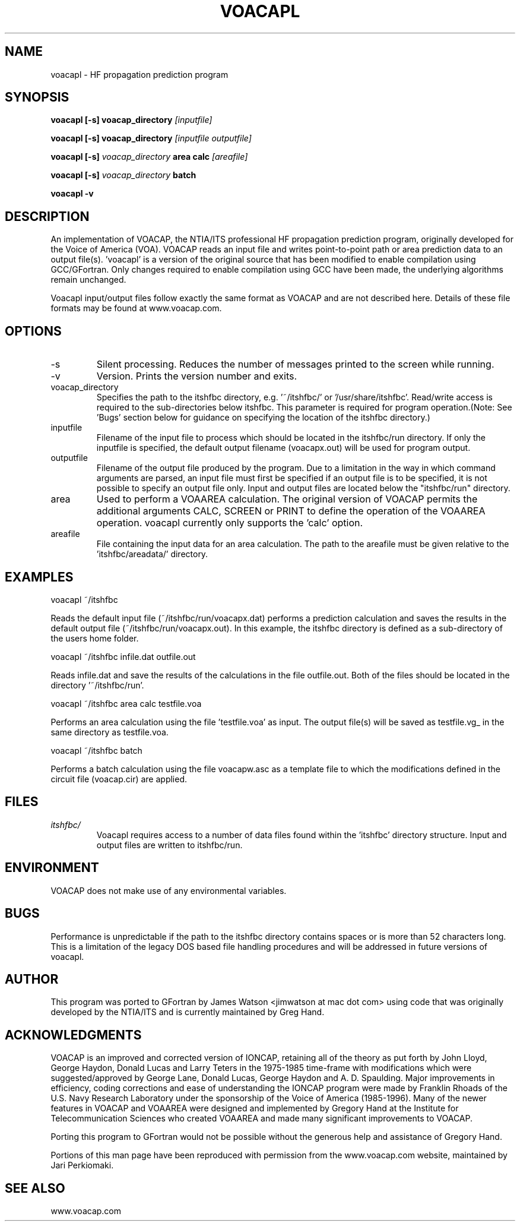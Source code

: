 .\" Process this file with
.\" groff -man -Tascii voacapl.man
.\"
.TH VOACAPL 1 "SEO 2013" Linux "User Manuals"
.SH NAME
voacapl \- HF propagation prediction program
.SH SYNOPSIS
.B voacapl [\-s] 
.B voacap_directory
.I [inputfile]
\n
.B voacapl [\-s] 
.B voacap_directory
.I [inputfile outputfile]
\n
.B voacapl [\-s]
.I voacap_directory
.B area calc 
.I [areafile]
\n
.B voacapl [\-s]
.I voacap_directory
.B batch 
\n
.B voacapl \-v
.SH DESCRIPTION
An implementation of VOACAP, the NTIA/ITS professional HF propagation prediction program, originally developed for the Voice of America (VOA).   VOACAP reads an input file and writes point-to-point path or area prediction data to an output file(s). 'voacapl' is a version of the original source that has been modified to enable compilation using GCC/GFortran. 
Only changes required to enable compilation using GCC have been made, the underlying algorithms remain unchanged. 
\n
Voacapl input/output files follow exactly the same format as VOACAP and are not described here.  Details of these file formats may be found at www.voacap.com.
.SH OPTIONS
.IP -s
Silent processing.  Reduces the number of messages printed to the screen while running.
.IP -v
Version.  Prints the version number and exits.
.IP voacap_directory
Specifies the path to the itshfbc directory, e.g. '~/itshfbc/' or '/usr/share/itshfbc'.  Read/write access is required to the sub-directories below itshfbc. 
This parameter is required for program operation.(Note: See 'Bugs' section below for guidance on specifying the location of the itshfbc directory.)
.IP inputfile 
Filename of the input file to process which should be located in the itshfbc/run directory.  If only the inputfile is specified, the default output filename (voacapx.out) will be used for program output.  
.IP outputfile
Filename of the output file produced by the program.  Due to a limitation in the way in which command arguments are parsed, an input file must first be specified if an output file is to be specified, it is not possible to specify an output file only.  Input and output files are located below the "itshfbc/run" directory.
.IP area
Used to perform a VOAAREA calculation.  The original version of VOACAP permits the additional arguments CALC, SCREEN or PRINT to define the
operation of the VOAAREA operation.  voacapl currently only supports the 'calc' option. 
.IP areafile
File containing the input data for an area calculation.  The path to the areafile must be given relative to the 'itshfbc/areadata/' directory.
.SH EXAMPLES
voacapl ~/itshfbc
\n
Reads the default input file (~/itshfbc/run/voacapx.dat) performs a prediction calculation and saves the results in the default output 
file (~/itshfbc/run/voacapx.out).  In this example, the itshfbc directory is defined as a sub-directory of the users home folder.

voacapl ~/itshfbc infile.dat outfile.out

Reads infile.dat and save the results of the calculations in the file outfile.out.  Both of the files should be located in the directory '~/itshfbc/run'.  

voacapl ~/itshfbc area calc testfile.voa

Performs an area calculation using the file 'testfile.voa' as input.  The output file(s) will be saved as testfile.vg_ in the same directory as testfile.voa.

voacapl ~/itshfbc batch

Performs a batch calculation using the file voacapw.asc as a template file to which the modifications defined in the circuit file (voacap.cir) are applied.
.SH FILES
.I itshfbc/
.RS
Voacapl requires access to a number of data files found within the 'itshfbc' directory structure.  Input and output files are written to itshfbc/run.

.SH ENVIRONMENT
VOACAP does not make use of any environmental variables.
.SH BUGS
Performance is unpredictable if the path to the itshfbc directory contains spaces or is more than 52 characters long.  This is a limitation of the legacy DOS based file handling procedures and will be addressed in future versions of voacapl.
.SH AUTHOR
This program was ported to GFortran by James Watson <jimwatson at mac dot com> using code that was originally developed by the NTIA/ITS 
and is currently maintained by Greg Hand.
.SH "ACKNOWLEDGMENTS"
VOACAP is an improved and corrected version of IONCAP, retaining all of the theory as put forth by John Lloyd, George Haydon, Donald Lucas 
and Larry Teters in the 1975-1985 time-frame with modifications which were suggested/approved by George Lane, Donald Lucas, George Haydon 
and A. D. Spaulding.  Major improvements in efficiency, coding corrections and ease of understanding the IONCAP program were made by 
Franklin Rhoads of the U.S. Navy Research Laboratory under the sponsorship of the Voice of America (1985-1996). Many of the newer 
features in VOACAP and VOAAREA were designed and implemented by Gregory Hand at the Institute for Telecommunication Sciences who 
created VOAAREA and made many significant improvements to VOACAP.

Porting this program to GFortran would not be possible without the generous help and assistance of Gregory Hand.

Portions of this man page have been reproduced with permission from the www.voacap.com website, maintained by Jari Perkiomaki.

.SH "SEE ALSO"
www.voacap.com


